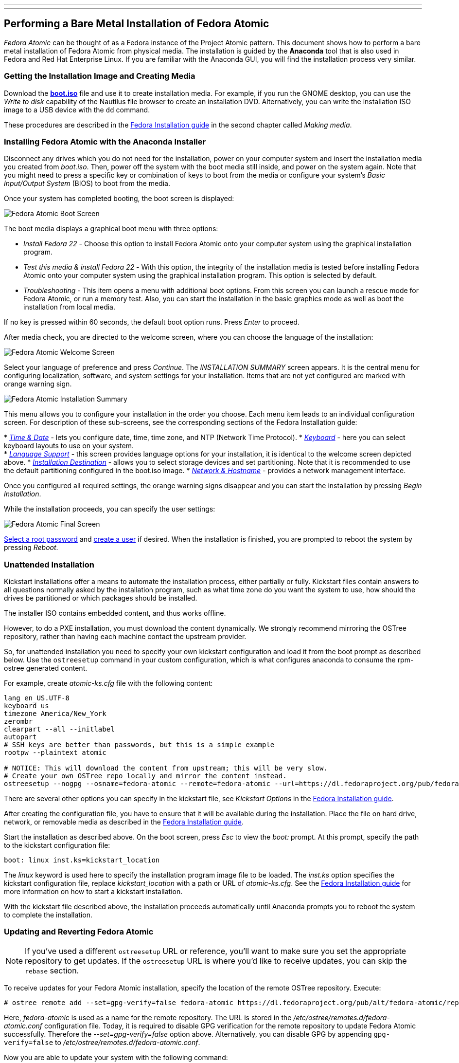 ---
---
[[performing-a-bare-metal-installation-of-fedora-atomic]]
Performing a Bare Metal Installation of Fedora Atomic
-----------------------------------------------------

_Fedora Atomic_ can be thought of as a Fedora instance of the Project
Atomic pattern. This document shows how to perform a bare metal
installation of Fedora Atomic from physical media. The installation is
guided by the *Anaconda* tool that is also used in Fedora and Red Hat
Enterprise Linux. If you are familiar with the Anaconda GUI, you will
find the installation process very similar.

[[getting-the-installation-image-and-creating-media]]
Getting the Installation Image and Creating Media
~~~~~~~~~~~~~~~~~~~~~~~~~~~~~~~~~~~~~~~~~~~~~~~~~

Download the
http://download.fedoraproject.org/pub/fedora/linux/releases/22/Cloud_Atomic/x86_64/iso/Fedora-Cloud_Atomic-x86_64-22.iso[*boot.iso*]
file and use it to create installation media. For example, if you run
the GNOME desktop, you can use the _Write to disk_ capability of the
Nautilus file browser to create an installation DVD. Alternatively, you
can write the installation ISO image to a USB device with the `dd`
command.

These procedures are described in the
http://docs.fedoraproject.org/en-US/Fedora/20/html/Installation_Guide/sn-making-media.html[Fedora
Installation guide] in the second chapter called __Making media__.

[[installing-fedora-atomic-with-the-anaconda-installer]]
Installing Fedora Atomic with the Anaconda Installer
~~~~~~~~~~~~~~~~~~~~~~~~~~~~~~~~~~~~~~~~~~~~~~~~~~~~

Disconnect any drives which you do not need for the installation, power
on your computer system and insert the installation media you created
from __boot.iso__. Then, power off the system with the boot media still
inside, and power on the system again. Note that you might need to press
a specific key or combination of keys to boot from the media or
configure your system's _Basic Input/Output System_ (BIOS) to boot from
the media.

Once your system has completed booting, the boot screen is displayed:

image:boot_screen1.png[Fedora Atomic Boot
Screen,title="Fedora Atomic Boot Screen"]

The boot media displays a graphical boot menu with three options:

* _Install Fedora 22_ - Choose this option to install Fedora Atomic onto
your computer system using the graphical installation program.
* _Test this media & install Fedora 22_ - With this option, the
integrity of the installation media is tested before installing Fedora
Atomic onto your computer system using the graphical installation
program. This option is selected by default.
* _Troubleshooting_ - This item opens a menu with additional boot
options. From this screen you can launch a rescue mode for Fedora
Atomic, or run a memory test. Also, you can start the installation in
the basic graphics mode as well as boot the installation from local
media.

If no key is pressed within 60 seconds, the default boot option runs.
Press _Enter_ to proceed.

After media check, you are directed to the welcome screen, where you can
choose the language of the installation:

image:welcome_screen1.png[Fedora Atomic Welcome
Screen,title="Fedora Atomic Welcome Screen"]

Select your language of preference and press __Continue__. The
_INSTALLATION SUMMARY_ screen appears. It is the central menu for
configuring localization, software, and system settings for your
installation. Items that are not yet configured are marked with orange
warning sign.

image:installation_summary1.png[Fedora Atomic Installation
Summary,title="Fedora Atomic Installation Summary"]

This menu allows you to configure your installation in the order you
choose. Each menu item leads to an individual configuration screen. For
description of these sub-screens, see the corresponding sections of the
Fedora Installation guide:

*
http://docs.fedoraproject.org/en-US/Fedora/20/html/Installation_Guide/s1-timezone-x86.html[_Time
& Date_] - lets you configure date, time, time zone, and NTP (Network
Time Protocol).
*
http://docs.fedoraproject.org/en-US/Fedora/20/html/Installation_Guide/sn-keyboard-x86.html[_Keyboard_]
- here you can select keyboard layouts to use on your system. +
*
http://docs.fedoraproject.org/en-US/Fedora/20/html/Installation_Guide/language-support-x86.html[_Language
Support_] - this screen provides language options for your installation,
it is identical to the welcome screen depicted above.
*
http://docs.fedoraproject.org/en-US/Fedora/20/html/Installation_Guide/s1-diskpartsetup-x86.html[_Installation
Destination_] - allows you to select storage devices and set
partitioning. Note that it is recommended to use the default
partitioning configured in the boot.iso image.
*
http://docs.fedoraproject.org/en-US/Fedora/20/html/Installation_Guide/sn-Netconfig-x86.html[_Network
& Hostname_] - provides a network management interface.

Once you configured all required settings, the orange warning signs
disappear and you can start the installation by pressing __Begin
Installation__.

While the installation proceeds, you can specify the user settings:

image:final_screen1.png[Fedora Atomic Final
Screen,title="Fedora Atomic Final Screen"]

http://docs.fedoraproject.org/en-US/Fedora/20/html/Installation_Guide/s1-progresshub-x86.html#sn-account_configuration-x86[Select
a root password] and
http://docs.fedoraproject.org/en-US/Fedora/20/html/Installation_Guide/sn-firstboot-systemuser.html[create
a user] if desired. When the installation is finished, you are prompted
to reboot the system by pressing __Reboot__.

[[unattended-installation]]
Unattended Installation
~~~~~~~~~~~~~~~~~~~~~~~

Kickstart installations offer a means to automate the installation
process, either partially or fully. Kickstart files contain answers to
all questions normally asked by the installation program, such as what
time zone do you want the system to use, how should the drives be
partitioned or which packages should be installed.

The installer ISO contains embedded content, and thus works offline.

However, to do a PXE installation, you must download the content
dynamically. We strongly recommend mirroring the OSTree repository,
rather than having each machine contact the upstream provider.

So, for unattended installation you need to specify your own kickstart
configuration and load it from the boot prompt as described below. Use
the `ostreesetup` command in your custom configuration, which is what
configures anaconda to consume the rpm-ostree generated content.

For example, create _atomic-ks.cfg_ file with the following content:

---------------------------------------------------------------------------------------------------------------------------------------------------------------------------
lang en_US.UTF-8
keyboard us
timezone America/New_York
zerombr
clearpart --all --initlabel
autopart
# SSH keys are better than passwords, but this is a simple example
rootpw --plaintext atomic

# NOTICE: This will download the content from upstream; this will be very slow.
# Create your own OSTree repo locally and mirror the content instead.
ostreesetup --nogpg --osname=fedora-atomic --remote=fedora-atomic --url=https://dl.fedoraproject.org/pub/fedora/linux/atomic/22/ --ref=fedora-atomic/f22/x86_64/docker-host
---------------------------------------------------------------------------------------------------------------------------------------------------------------------------

There are several other options you can specify in the kickstart file,
see _Kickstart Options_ in the
http://docs.fedoraproject.org/en-US/Fedora/20/html/Installation_Guide/s1-kickstart2-options.html[Fedora
Installation guide].

After creating the configuration file, you have to ensure that it will
be available during the installation. Place the file on hard drive,
network, or removable media as described in the
http://docs.fedoraproject.org/en-US/Fedora/20/html/Installation_Guide/s1-kickstart2-putkickstarthere.html[Fedora
Installation guide].

Start the installation as described above. On the boot screen, press
_Esc_ to view the _boot:_ prompt. At this prompt, specify the path to
the kickstart configuration file:

---------------------------------------
boot: linux inst.ks=kickstart_location 
---------------------------------------

The _linux_ keyword is used here to specify the installation program
image file to be loaded. The _inst.ks_ option specifies the kickstart
configuration file, replace _kickstart_location_ with a path or URL of
__atomic-ks.cfg__. See the
http://docs.fedoraproject.org/en-US/Fedora/20/html/Installation_Guide/s1-kickstart2-startinginstall.html[Fedora
Installation guide] for more information on how to start a kickstart
installation.

With the kickstart file described above, the installation proceeds
automatically until Anaconda prompts you to reboot the system to
complete the installation.

[[updating-and-reverting-fedora-atomic]]
Updating and Reverting Fedora Atomic
~~~~~~~~~~~~~~~~~~~~~~~~~~~~~~~~~~~~

NOTE: If you've used a different `ostreesetup` URL or reference, you'll
want to make sure you set the appropriate repository to get updates. If
the `ostreesetup` URL is where you'd like to receive updates, you can
skip the `rebase` section.

To receive updates for your Fedora Atomic installation, specify the
location of the remote OSTree repository. Execute:

-----------------------------------------------------------------------------------------------------------------
# ostree remote add --set=gpg-verify=false fedora-atomic https://dl.fedoraproject.org/pub/alt/fedora-atomic/repo/
-----------------------------------------------------------------------------------------------------------------

Here, _fedora-atomic_ is used as a name for the remote repository. The
URL is stored in the _/etc/ostree/remotes.d/fedora-atomic.conf_
configuration file. Today, it is required to disable GPG verification
for the remote repository to update Fedora Atomic successfully.
Therefore the _--set=gpg-verify=false_ option above. Alternatively, you
can disable GPG by appending `gpg-verify=false` to
__/etc/ostree/remotes.d/fedora-atomic.conf__.

Now you are able to update your system with the following command:

----------------------------------
# rpm-ostree rebase fedora-atomic:
----------------------------------

The `rebase` command, that is an extension of the `upgrade` command,
switches to a newer version of the current tree. In the above syntax,
_fedora-atomic:_ stands for the full branch name (in this case
__fedora-atomic/rawhide/x86_64/server/docker-host__). Reboot the system
to start the updated version of Fedora Atomic:

------------------
# systemctl reboot
------------------

To determine what version of the operating system is running, execute:

--------------------
# atomic host status
--------------------

To revert to a previous installation, execute the following commands:

----------------------
# atomic host rollback
# systemctl reboot
----------------------
